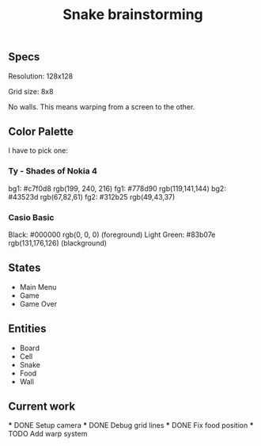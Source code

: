 #+TITLE: Snake brainstorming

** Specs

Resolution: 128x128

Grid size: 8x8

No walls. This means warping from a screen to the other.

** Color Palette

I have to pick one:

*** Ty - Shades of Nokia 4

bg1: #c7f0d8 rgb(199, 240, 216) 
fg1: #778d90 rgb(119,141,144) 
bg2: #43523d rgb(67,82,61) 
fg2: #312b25 rgb(49,43,37) 

*** Casio Basic

Black: #000000 rgb(0, 0, 0) (foreground) 
Light Green: #83b07e rgb(131,176,126) (blackground) 

** States

 - Main Menu
 - Game
 - Game Over

** Entities

 - Board
 - Cell
 - Snake
 - Food
 - Wall

** Current work

 *** DONE Setup camera
 *** DONE Debug grid lines
 *** DONE Fix food position
 *** TODO Add warp system
